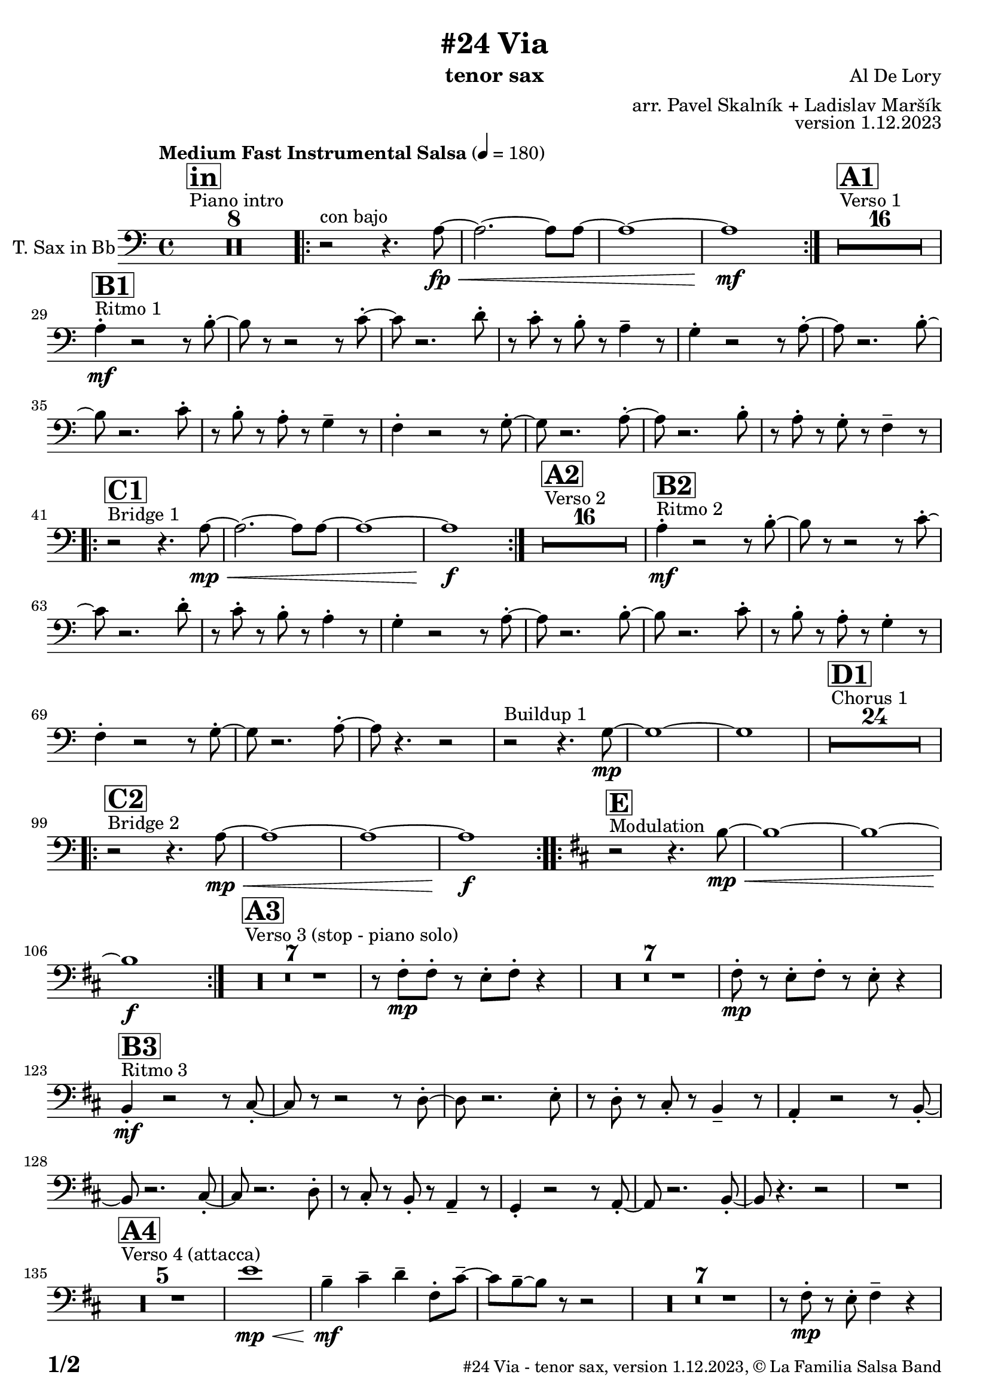 \version "2.24.0"

% Sheet revision 2022_09

\header {
  title = "#24 Via"
  instrument = "tenor sax"
  composer = "Al De Lory"
  arranger = "arr. Pavel Skalník + Ladislav Maršík"
  opus = "version 1.12.2023"
  copyright = "© La Familia Salsa Band"
}

inst =
#(define-music-function
  (string)
  (string?)
  #{ <>^\markup \abs-fontsize #16 \bold \box #string #})

makePercent = #(define-music-function (note) (ly:music?)
                 (make-music 'PercentEvent 'length (ly:music-length note)))

#(define (test-stencil grob text)
   (let* ((orig (ly:grob-original grob))
          (siblings (ly:spanner-broken-into orig)) ; have we been split?
          (refp (ly:grob-system grob))
          (left-bound (ly:spanner-bound grob LEFT))
          (right-bound (ly:spanner-bound grob RIGHT))
          (elts-L (ly:grob-array->list (ly:grob-object left-bound 'elements)))
          (elts-R (ly:grob-array->list (ly:grob-object right-bound 'elements)))
          (break-alignment-L
           (filter
            (lambda (elt) (grob::has-interface elt 'break-alignment-interface))
            elts-L))
          (break-alignment-R
           (filter
            (lambda (elt) (grob::has-interface elt 'break-alignment-interface))
            elts-R))
          (break-alignment-L-ext (ly:grob-extent (car break-alignment-L) refp X))
          (break-alignment-R-ext (ly:grob-extent (car break-alignment-R) refp X))
          (num
           (markup text))
          (num
           (if (or (null? siblings)
                   (eq? grob (car siblings)))
               num
               (make-parenthesize-markup num)))
          (num (grob-interpret-markup grob num))
          (num-stil-ext-X (ly:stencil-extent num X))
          (num-stil-ext-Y (ly:stencil-extent num Y))
          (num (ly:stencil-aligned-to num X CENTER))
          (num
           (ly:stencil-translate-axis
            num
            (+ (interval-length break-alignment-L-ext)
               (* 0.5
                  (- (car break-alignment-R-ext)
                     (cdr break-alignment-L-ext))))
            X))
          (bracket-L
           (markup
            #:path
            0.1 ; line-thickness
            `((moveto 0.5 ,(* 0.5 (interval-length num-stil-ext-Y)))
              (lineto ,(* 0.5
                          (- (car break-alignment-R-ext)
                             (cdr break-alignment-L-ext)
                             (interval-length num-stil-ext-X)))
                      ,(* 0.5 (interval-length num-stil-ext-Y)))
              (closepath)
              (rlineto 0.0
                       ,(if (or (null? siblings) (eq? grob (car siblings)))
                            -1.0 0.0)))))
          (bracket-R
           (markup
            #:path
            0.1
            `((moveto ,(* 0.5
                          (- (car break-alignment-R-ext)
                             (cdr break-alignment-L-ext)
                             (interval-length num-stil-ext-X)))
                      ,(* 0.5 (interval-length num-stil-ext-Y)))
              (lineto 0.5
                      ,(* 0.5 (interval-length num-stil-ext-Y)))
              (closepath)
              (rlineto 0.0
                       ,(if (or (null? siblings) (eq? grob (last siblings)))
                            -1.0 0.0)))))
          (bracket-L (grob-interpret-markup grob bracket-L))
          (bracket-R (grob-interpret-markup grob bracket-R))
          (num (ly:stencil-combine-at-edge num X LEFT bracket-L 0.4))
          (num (ly:stencil-combine-at-edge num X RIGHT bracket-R 0.4)))
     num))

#(define-public (Measure_attached_spanner_engraver context)
   (let ((span '())
         (finished '())
         (event-start '())
         (event-stop '()))
     (make-engraver
      (listeners ((measure-counter-event engraver event)
                  (if (= START (ly:event-property event 'span-direction))
                      (set! event-start event)
                      (set! event-stop event))))
      ((process-music trans)
       (if (ly:stream-event? event-stop)
           (if (null? span)
               (ly:warning "You're trying to end a measure-attached spanner but you haven't started one.")
               (begin (set! finished span)
                 (ly:engraver-announce-end-grob trans finished event-start)
                 (set! span '())
                 (set! event-stop '()))))
       (if (ly:stream-event? event-start)
           (begin (set! span (ly:engraver-make-grob trans 'MeasureCounter event-start))
             (set! event-start '()))))
      ((stop-translation-timestep trans)
       (if (and (ly:spanner? span)
                (null? (ly:spanner-bound span LEFT))
                (moment<=? (ly:context-property context 'measurePosition) ZERO-MOMENT))
           (ly:spanner-set-bound! span LEFT
                                  (ly:context-property context 'currentCommandColumn)))
       (if (and (ly:spanner? finished)
                (moment<=? (ly:context-property context 'measurePosition) ZERO-MOMENT))
           (begin
            (if (null? (ly:spanner-bound finished RIGHT))
                (ly:spanner-set-bound! finished RIGHT
                                       (ly:context-property context 'currentCommandColumn)))
            (set! finished '())
            (set! event-start '())
            (set! event-stop '()))))
      ((finalize trans)
       (if (ly:spanner? finished)
           (begin
            (if (null? (ly:spanner-bound finished RIGHT))
                (set! (ly:spanner-bound finished RIGHT)
                      (ly:context-property context 'currentCommandColumn)))
            (set! finished '())))
       (if (ly:spanner? span)
           (begin
            (ly:warning "I think there's a dangling measure-attached spanner :-(")
            (ly:grob-suicide! span)
            (set! span '())))))))

\layout {
  \context {
    \Staff
    \consists #Measure_attached_spanner_engraver
    \override MeasureCounter.font-encoding = #'latin1
    \override MeasureCounter.font-size = 0
    \override MeasureCounter.outside-staff-padding = 2
    \override MeasureCounter.outside-staff-horizontal-padding = #0
  }
}

repeatBracket = #(define-music-function
                  (parser location N note)
                  (number? ly:music?)
                  #{
                    \override Staff.MeasureCounter.stencil =
                    #(lambda (grob) (test-stencil grob #{ #(string-append(number->string N) "x") #} ))
                    \startMeasureCount
                    \repeat volta #N { $note }
                    \stopMeasureCount
                  #}
                  )

TenorSax = \new Voice
\transpose c d
\relative c' {
  \set Staff.instrumentName = \markup {
    \center-align { "T. Sax in Bb" }
  }
  \set Staff.midiInstrument = "tenor sax"
  \set Staff.midiMaximumVolume = #1.0

  \clef bass
  \key g \minor
  \time 4/4
  \tempo "Medium Fast Instrumental Salsa" 4 = 180

  s1*0
  ^\markup { "Piano intro" }
  \inst "in"
  R1*8
  
  \repeat volta 2 { r2 ^\markup { "con bajo" } r4.g8 \fp \< ~|g2.~g8g8~|g1~|g1 \mf }
  s1*0
  ^\markup { "Verso 1" }
  \inst "A1"
  R1*16 \break
  
    s1*0
  ^\markup { "Ritmo 1" }
  \inst "B1"
  g4  -. \mf r2r8a8 -. ~| a8 r8r2r8bes8 -. ~| bes8 r2.c8 -. | r8bes8 -. r8a8 -. r8g4 -- r8|
  f4 -. r2r8g8 -. ~| g8 r2.a8 -. ~| a8 r2.bes8 -. | r8a8 -. r8g8 -. r8f4 -- r8|
  es4 -. r2r8f8 -. ~| f8 r2.g8 -. ~| g8 r2.a8 -. | r8g8 -. r8f8 -. r8es4 -- r8| \break 

   s1*0
  ^\markup { "Bridge 1" }
  \inst "C1"
  \repeat volta 2 { r2 r4.g8 \mp \< ~|g2.~g8g8~|g1~|g1 \f }

  s1*0
  ^\markup { "Verso 2" }
  \inst "A2"
  R1*16 
  
    s1*0
  ^\markup { "Ritmo 2" }
  \inst "B2"
  g4 \mf -. r2r8a8 -. ~| a8 r8r2r8bes8 -. ~| bes8 r2.c8 -. | r8bes8 -. r8a8 -. r8g4 -. r8|
  f4 -. r2r8g8 -. ~| g8 r2.a8 -. ~| a8 r2.bes8 -. | r8a8 -. r8g8 -. r8f4 -. r8|
  es4 -. r2r8f8 -. ~| f8 r2.g8 -. ~| g8 r4. r2 | r2  ^\markup { "Buildup 1" } r4. f8 \mp ~|f1~|f1
  s1*0 
  ^\markup { "Chorus 1" }
  \inst "D1"
  R1*24 \break
  s1*0 
  ^\markup { "Bridge 2" }
  \inst "C2"
  \repeat volta 2 { r2 r4.g8 \mp \< ~|g1~|g1~|g1 \f }
  s1*0 
  ^\markup { "Modulation" }
  \key a \minor
  \inst "E"
  \repeat volta 2 { r2 r4.a8~\mp \< |a1~|a1~|a1 \f }
  
    s1*0 
  ^\markup { "Verso 3 (stop - piano solo)" }
  \inst "A3"
  R1*7
  r8e8 -. \mp e8 -. r8d8 -. e8 -. r4| R1*7| e8 \mp -. r8d8 -. e8 -. r8d8 -. r4| \break
  
    s1*0
  ^\markup { "Ritmo 3" }
  \inst "B3"
  a4 \mf -. r2r8b8 -. ~| b8r8r2r8c8 -. ~| c8 r2.d8 -. | r8c8 -. r8b8 -. r8a4 -- r8|
  g4 -. r2r8a8 -. ~| a8r2.b8 -. ~| b8 r2.c8 -. | r8b8 -. r8a8 -. r8g4 -- r8|
  f4 -. r2r8g8 -. ~| g8r2.a8 -. ~| a8 r4. r2 |
  R1 | \break
  s1*0 
  ^\markup { "Verso 4 (attacca)" }
  \inst "A4"
  R1*5
  d'1  \mp \< |a4 \mf -- b4 -- c4 -- e,8 -. b'8 --~  |b8 a8-- ~ a8 r8 r2|
  R1*7|
  r8e8 \mp -. r8d8 -. e4 -- r4 | \break
  
     s1*0
  ^\markup { "Ritmo 4" }
  \inst "B4"
  a,4 \mf -. r2r8b8 -. ~| b8r8r2r8c8 -. ~| c8 r2.d8 -. | r8c8 -. r8b8 -. r8a4 -- r8|
  g4 -. r2r8a8 -. ~| a8r2.b8 -. ~| b8 r2.c8 -. | r8b8 -. r8a8 -. r8g4 -- r8|
  f4 -. r2r8g8 -. ~| g8r2.a8 -. ~| a8 r8 r4 r2| \break
  
  r2 ^\markup { "Buildup 2" }  r4.g8 \mp ~ |g1 ~|g1|
  s1*0 
  ^\markup { "Chorus 2" }
  \inst "D2"
  R1*12
  R1 * 5
  r2r8b8\mf -. r8c8 -.  |
  R1*6| \break
  
  s1*0 
  ^\markup { "Coda" }
  \inst "E"

  \repeat volta 4 {
    
    r2 r4.a8~ \mp \< |
    
    \alternative {
      {
    a1~|a1~|a1 \f
      } 
      {
        a2. \< ~a8a8~|a1 |r8c8 \f -- r8c8 -- r8b8 --r4|
      }
    }
  }

  \label #'lastPage
  \bar "|."
}

\score {
  \compressMMRests \new Staff \with {
    \consists "Volta_engraver"
  }
  {
    \TenorSax
  }
  \layout {
    \context {
      \Score
      \remove "Volta_engraver"
    }
  }
}

\score {
  \unfoldRepeats {
    %\transpose d c
    \TenorSax
  }
  \midi { } 
}

\paper {
  system-system-spacing =
  #'((basic-distance . 14)
     (minimum-distance . 10)
     (padding . 1)
     (stretchability . 60))
  between-system-padding = #2
  bottom-margin = 5\mm

  print-page-number = ##t
  print-first-page-number = ##t
  oddHeaderMarkup = \markup \fill-line { " " }
  evenHeaderMarkup = \markup \fill-line { " " }
  oddFooterMarkup = \markup {
    \fill-line {
      \bold \fontsize #2
      \concat { \fromproperty #'page:page-number-string "/" \page-ref #'lastPage "0" "?" }

      \fontsize #-1
      \concat { \fromproperty #'header:title " - " \fromproperty #'header:instrument ", " \fromproperty #'header:opus ", " \fromproperty #'header:copyright }
    }
  }
  evenFooterMarkup = \markup {
    \fill-line {
      \fontsize #-1
      \concat { \fromproperty #'header:title " - " \fromproperty #'header:instrument ", " \fromproperty #'header:opus ", " \fromproperty #'header:copyright }

      \bold \fontsize #2
      \concat { \fromproperty #'page:page-number-string "/" \page-ref #'lastPage "0" "?" }
    }
  }
}